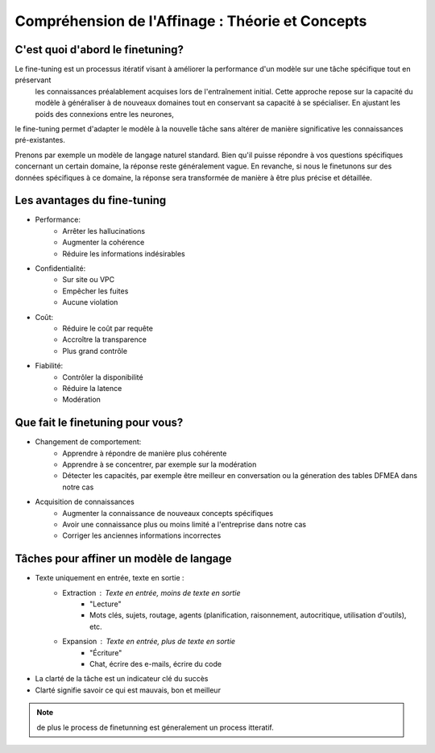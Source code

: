 Compréhension de l'Affinage : Théorie et Concepts
====================================

C'est quoi d'abord le finetuning?
-------------------------
Le fine-tuning est un processus itératif visant à améliorer la performance d'un modèle sur une tâche spécifique tout en préservant
 les connaissances préalablement acquises lors de l'entraînement initial. Cette approche repose sur la capacité du modèle à généraliser 
 à de nouveaux domaines tout en conservant sa capacité à se spécialiser. En ajustant les poids des connexions entre les neurones,
le fine-tuning permet d'adapter le modèle à la nouvelle tâche sans altérer de manière significative les connaissances pré-existantes.

.. image:: ./images/finetuning_01.png
   :align: center
   :width: 50%
   :height: 50%
   :alt: fine-tuning
   Le finetuning est une technique util   

Prenons par exemple un modèle de langage naturel standard. Bien qu'il puisse répondre à vos questions spécifiques concernant un certain domaine, la réponse reste généralement vague. En revanche, si nous le finetunons sur des données spécifiques à ce domaine, la réponse sera transformée de manière à être plus précise et détaillée.

.. image:: Documentation/images/finetuning_02.png
   :align: center
   :width: 50%
   :height: 50%
   :alt: fine-tuning

Les avantages du fine-tuning
------------------------------

- Performance:
   - Arrêter les hallucinations
   - Augmenter la cohérence
   - Réduire les informations indésirables

- Confidentialité:   
   - Sur site ou VPC
   - Empêcher les fuites
   - Aucune violation

- Coût:  
   - Réduire le coût par requête
   - Accroître la transparence
   - Plus grand contrôle

- Fiabilité:   
   - Contrôler la disponibilité
   - Réduire la latence
   - Modération

Que fait le finetuning pour vous?
-------------------------

- Changement de comportement:
   - Apprendre à répondre de manière plus cohérente
   - Apprendre à se concentrer, par exemple sur la modération
   - Détecter les capacités, par exemple être meilleur en conversation ou la géneration des tables DFMEA dans notre cas

- Acquisition de connaissances
   - Augmenter la connaissance de nouveaux concepts spécifiques
   - Avoir une connaissance plus ou moins limité a l'entreprise dans notre cas
   - Corriger les anciennes informations incorrectes

.. image:: Documentation/images/finetuning_03.png
   :alt: fine-tuning
   :align: center
   :width: 50%
   :height: 50%

Tâches pour affiner un modèle de langage
--------------------------

- Texte uniquement en entrée, texte en sortie :
   - Extraction : Texte en entrée, moins de texte en sortie
      - "Lecture"
      - Mots clés, sujets, routage, agents (planification, raisonnement, autocritique, utilisation d'outils), etc.
   - Expansion : Texte en entrée, plus de texte en sortie
      - "Écriture"
      - Chat, écrire des e-mails, écrire du code
      
- La clarté de la tâche est un indicateur clé du succès
- Clarté signifie savoir ce qui est mauvais, bon et meilleur

.. note:: 
   de plus le process de finetunning est géneralement un process itteratif.

.. figure:: Documentation/images/itteratif.png
   :alt: fine-tuning
   :align: center
   :width: 50%
   :height: 50%
